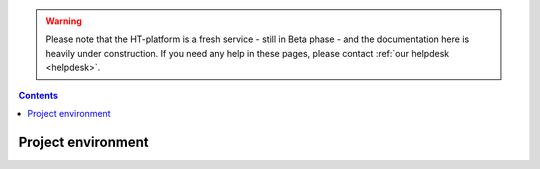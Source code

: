 .. warning:: Please note that the HT-platform is a fresh service - still in Beta phase - and the documentation here is heavily under construction. If you need any help in these pages, please contact :ref:`our helpdesk <helpdesk>`.

.. _project-environmnent:

.. contents::
    :depth: 2

*******************
Project environment
*******************

.. Project spaces explained - volumes, access roles
.. Apply for access to an existing project space


.. seealso:: Still need help? Contact :ref:`our helpdesk <helpdesk>`
